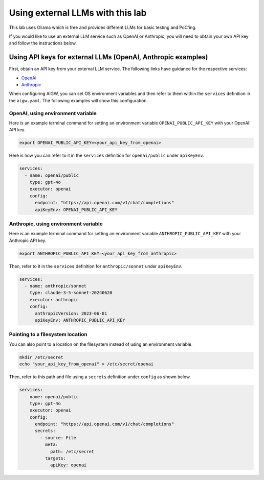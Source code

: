 Using external LLMs with this lab
=================================

This lab uses Ollama which is free and provides different LLMs for basic
testing and PoC’ing.

If you would like to use an external LLM service such as OpenAI or
Anthropic, you will need to obtain your own API key and follow the
instructions below.

Using API keys for external LLMs (OpenAI, Anthropic examples)
-------------------------------------------------------------

First, obtain an API key from your external LLM service. The following
links have guidance for the respective services:

- `OpenAI <https://help.openai.com/en/articles/4936850-where-do-i-find-my-openai-api-key>`__
- `Anthropic <https://docs.anthropic.com/en/api/getting-started>`__

When configuring AIGW, you can set OS environment variables and then
refer to them within the ``services`` definition in the ``aigw.yaml``.
The following examples will show this configuration.

OpenAI, using environment variable
^^^^^^^^^^^^^^^^^^^^^^^^^^^^^^^^^^

Here is an example terminal command for setting an environment variable
``OPENAI_PUBLIC_API_KEY`` with your OpenAI API key.

.. code:: shell

   export OPENAI_PUBLIC_API_KEY=<your_api_key_from_openai>

Here is how you can refer to it in the ``services`` definition for
``openai/public`` under ``apiKeyEnv``.

.. code:: yaml

   services:
     - name: openai/public
       type: gpt-4o
       executor: openai
       config:
         endpoint: "https://api.openai.com/v1/chat/completions"
         apiKeyEnv: OPENAI_PUBLIC_API_KEY

Anthropic, using environment variable
^^^^^^^^^^^^^^^^^^^^^^^^^^^^^^^^^^^^^

Here is an example terminal command for setting an environment variable
``ANTHROPIC_PUBLIC_API_KEY`` with your Anthropic API key.

.. code:: shell

   export ANTHROPIC_PUBLIC_API_KEY=<your_api_key_from_anthropic>

Then, refer to it in the ``services`` definition for
``anthropic/sonnet`` under ``apiKeyEnv``.

.. code:: yaml

   services:
     - name: anthropic/sonnet
       type: claude-3-5-sonnet-20240620
       executor: anthropic
       config:
         anthropicVersion: 2023-06-01
         apiKeyEnv: ANTHROPIC_PUBLIC_API_KEY

Pointing to a filesystem location
^^^^^^^^^^^^^^^^^^^^^^^^^^^^^^^^^

You can also point to a location on the filesystem instead of using an
environment variable.

.. code:: shell

   mkdir /etc/secret
   echo "your_api_key_from_openai" > /etc/secret/openai

Then, refer to this path and file using a ``secrets`` definition under
``config`` as shown below.

.. code:: yaml

   services:
     - name: openai/public
       type: gpt-4o
       executor: openai
       config:
         endpoint: "https://api.openai.com/v1/chat/completions"
         secrets:
           - source: File
             meta:
               path: /etc/secret
             targets:
               apiKey: openai

